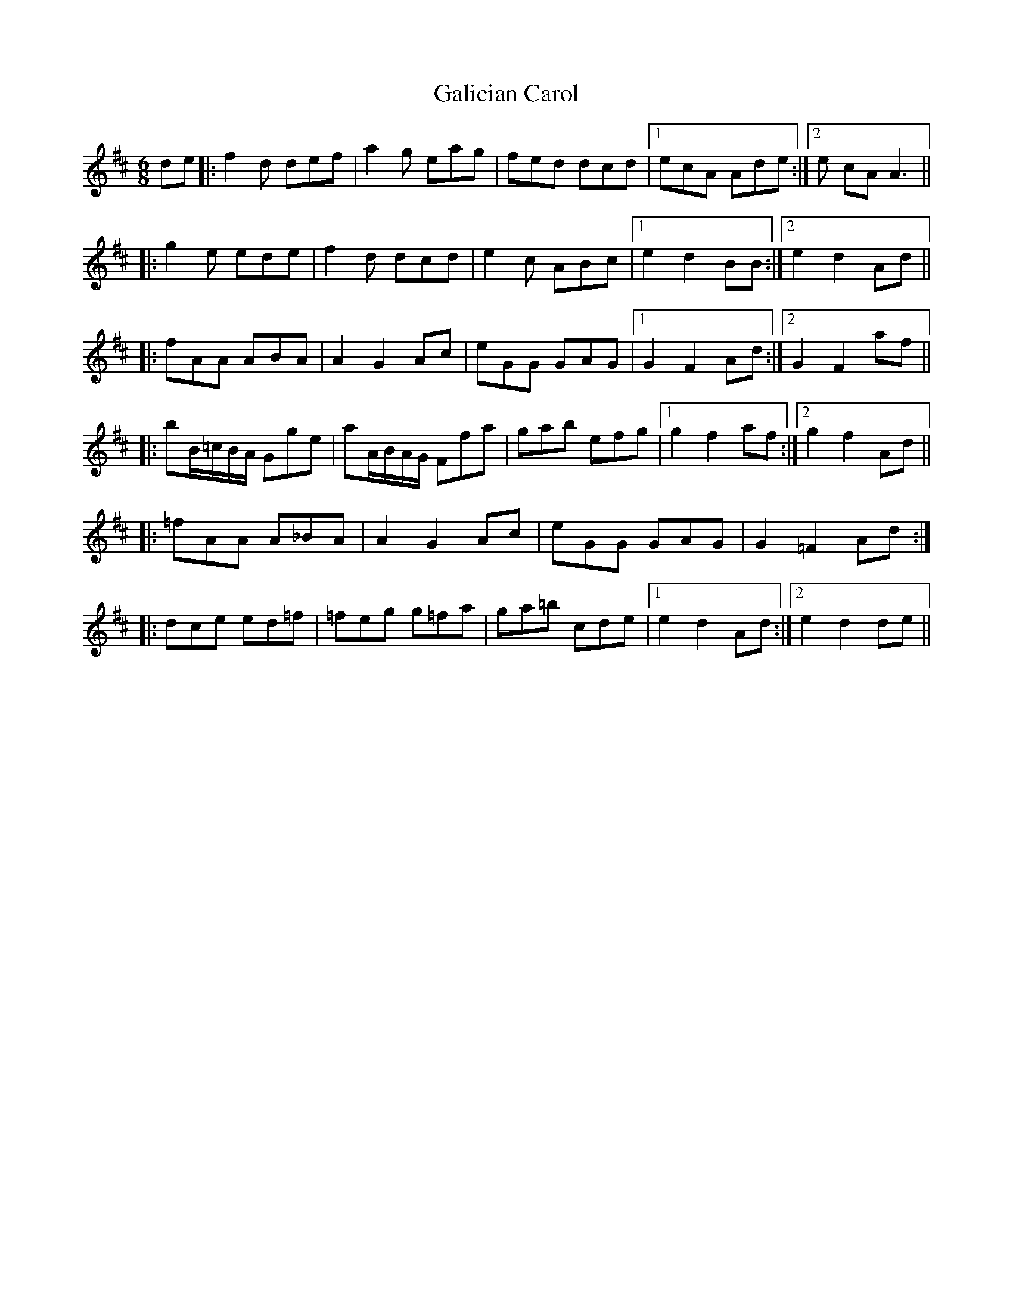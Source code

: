 X: 14303
T: Galician Carol
R: jig
M: 6/8
K: Dmajor
de|:f2d def|a2g eag|fed dcd|1 ecA Ade:|2 e cA A3||
|:g2e ede|f2d dcd|e2c ABc|1 e2 d2 BB:|2 e2 d2 Ad||
|:fAA ABA|A2 G2 Ac|eGG GAG|1 G2 F2 Ad:|2 G2 F2 af||
|:bB/=c/B/A/ Gge|aA/B/A/G/ Ffa|gab efg|1 g2 f2 af:|2 g2 f2 Ad||
|:=fAA A_BA|A2 G2 Ac|eGG GAG|G2 =F2 Ad:|
|:dce ed=f|=feg g=fa|ga=b cde|1 e2 d2 Ad:|2 e2 d2 de||

